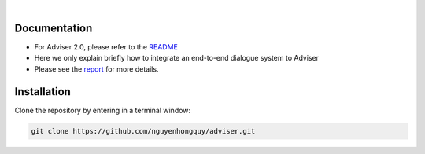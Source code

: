 |release| |nbsp| |license|

.. |release| image:: https://img.shields.io/github/v/release/digitalphonetics/adviser?sort=semver
   :target: https://github.com/DigitalPhonetics/adviser/releases
.. |license| image:: https://img.shields.io/github/license/digitalphonetics/adviser
   :target: #license
.. |nbsp| unicode:: 0xA0
   :trim:

Documentation
=============
* For Adviser 2.0, please refer to the `README <https://github.com/DigitalPhonetics/adviser>`_
* Here we only explain briefly how to integrate an end-to-end dialogue system to Adviser
* Please see the `report <https://docs.google.com/document/d/1F-HPy6cI-tPWWeAzBCw6Mpq-yxSDs__dQhwoWS1HvEc/edit?usp=sharing/>`_ for more details.

Installation
============

Clone the repository by entering in a terminal window:

.. code-block:: bash

    git clone https://github.com/nguyenhongquy/adviser.git

